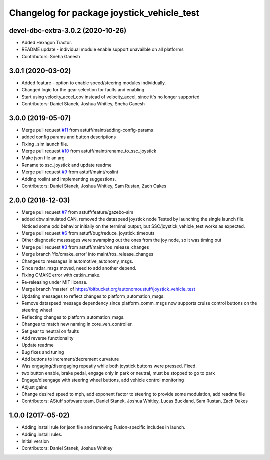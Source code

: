 ^^^^^^^^^^^^^^^^^^^^^^^^^^^^^^^^^^^^^^^^^^^
Changelog for package joystick_vehicle_test
^^^^^^^^^^^^^^^^^^^^^^^^^^^^^^^^^^^^^^^^^^^

devel-dbc-extra-3.0.2 (2020-10-26)
----------------------------------
* Added Hexagon Tractor.
* README update - individual module enable support unavailble on all platforms
* Contributors: Sneha Ganesh

3.0.1 (2020-03-02)
------------------
* Added feature - option to enable speed/steering modules individually.
* Changed logic for the gear selection for faults and enabling
* Start using velocity_accel_cov instead of velocity_accel, since it's no longer supported
* Contributors: Daniel Stanek, Joshua Whitley, Sneha Ganesh

3.0.0 (2019-05-07)
------------------
* Merge pull request `#11 <https://github.com/astuff/ssc_joystick/issues/11>`_ from astuff/maint/adding-config-params
* added config params and button descriptions
* Fixing _sim launch file.
* Merge pull request `#10 <https://github.com/astuff/ssc_joystick/issues/10>`_ from astuff/maint/rename_to_ssc_joystick
* Make json file an arg
* Rename to ssc_joystick and update readme
* Merge pull request `#9 <https://github.com/astuff/ssc_joystick/issues/9>`_ from astuff/maint/roslint
* Adding roslint and implementing suggestions.
* Contributors: Daniel Stanek, Joshua Whitley, Sam Rustan, Zach Oakes

2.0.0 (2018-12-03)
------------------
* Merge pull request `#7 <https://github.com/astuff/joystick_vehicle_test/issues/7>`_ from astuff/feature/gazebo-sim
* added dbw simulated CAN, removed the dataspeed joystick node
  Tested by launching the single launch file.
  Noticed some odd behavior initially on the terminal output, but
  SSC/joystick_vehicle_test works as expected.
* Merge pull request `#6 <https://github.com/astuff/joystick_vehicle_test/issues/6>`_ from astuff/bug/reduce_joystick_timeouts
* Other diagnostic messsages were swamping out the ones from the joy node, so it was timing out
* Merge pull request `#3 <https://github.com/astuff/joystick_vehicle_test/issues/3>`_ from astuff/maint/ros_release_changes
* Merge branch 'fix/cmake_error' into maint/ros_release_changes
* Changes to messages in automotive_autonomy_msgs.
* Since radar_msgs moved, need to add another depend.
* Fixing CMAKE error with catkin_make.
* Re-releasing under MIT license.
* Merge branch 'master' of https://bitbucket.org/autonomoustuff/joystick_vehicle_test
* Updating messages to reflect changes to platform_automation_msgs.
* Remove dataspeed message dependency since platform_comm_msgs now supports cruise control buttons on the steering wheel
* Reflecting changes to platform_automation_msgs.
* Changes to match new naming in core_veh_controller.
* Set gear to neutral on faults
* Add reverse functionality
* Update readme
* Bug fixes and tuning
* Add buttons to increment/decrement curvature
* Was engaging/disengaging repeatly while both joystick buttons were pressed. Fixed.
* two button enable, brake pedal, engage only in park or neutral, must be stopped to go to park
* Engage/disengage with steering wheel buttons, add vehicle control monitoring
* Adjust gains
* Change desired speed to mph, add exponent factor to steering to provide some modulation, add readme file
* Contributors: AStuff software team, Daniel Stanek, Joshua Whitley, Lucas Buckland, Sam Rustan, Zach Oakes

1.0.0 (2017-05-02)
------------------
* Adding install rule for json file and removing Fusion-specific includes in launch.
* Adding install rules.
* Initial version
* Contributors: Daniel Stanek, Joshua Whitley
